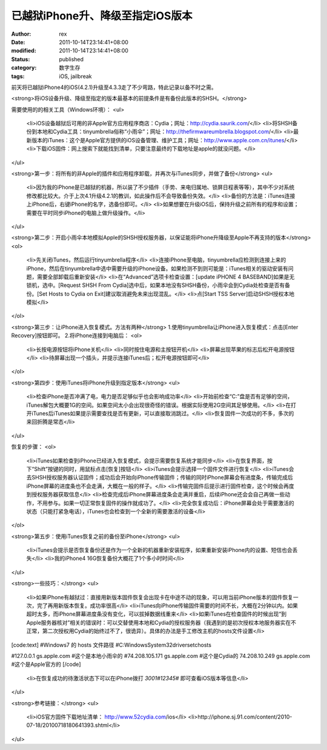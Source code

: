 
已越狱iPhone升、降级至指定iOS版本
##########################################


:author: rex
:date: 2011-10-14T23:14:41+08:00
:modified: 2011-10-14T23:14:41+08:00
:status: published
:category: 数字生存
:tags: iOS, jailbreak


前天将已越狱iPhone4的iOS(4.2.1)升级至4.3.3走了不少弯路，特此记录以备不时之需。

<strong>将iOS设备升级、降级至指定的版本最基本的前提条件是有备份此版本的SHSH。</strong>

需要使用的的相关工具（Windows环境）：
<ul>
	<li>iOS设备越狱后可用的非Apple官方应用程序商店：Cydia；网址：http://cydia.saurik.com/</li>
	<li>将SHSH备份到本地和Cydia工具：tinyumbrella俗称“小雨伞”；网址：http://thefirmwareumbrella.blogspot.com/</li>
	<li>最新版本的iTunes：这个是Apple官方提供的iOS设备管理、维护工具；网址：http://www.apple.com.cn/itunes/</li>
	<li>下载iOS固件：网上搜索下就能找到清单，只要注意最终的下载地址是apple的就没问题。</li>
</ul>

<strong>第一步：将所有的非Apple的插件和应用程序卸载，并再次与iTunes同步，并做了备份</strong>
<ul>
	<li>因为我的iPhone是已越狱的机器，所以装了不少插件（手势、来电归属地、锁屏日程表等等），其中不少对系统修改都比较大。介于上次4.1升级4.2.1的教训，如此操作后不会导致备份失效。</li>
	<li>备份的方法是：iTunes连接上iPhone后，右键iPhone的名字，选备份即可。</li>
	<li>如果想要在升级iOS后，保持升级之前所有的程序和设置；需要在平时同步iPhone的电脑上做升级操作。</li>
</ul>

<strong>第二步：开启小雨伞本地模拟Apple的SHSH授权服务器，以保证能将iPhone升降级至Apple不再支持的版本</strong>
<ol>
	<li>先关闭iTunes，然后运行tinyumbrella程序</li>
	<li>连接iPhone至电脑，tinyumbrella应检测到连接上来的iPhone，然后在tinyumbrella中选中需要升级的iPhone设备。如果检测不到则可能是：iTunes相关的驱动安装有问题，需要全部卸载后重新安装</li>
	<li>在“Advanced”选项卡检查设置：[update iPHONE 4 BASEBAND]如果是无锁机，选中。[Request SHSH From Cydia]选中后，如果本地没有SHSH备份，小雨伞会到Cydia处检查是否有备份。[Set Hosts to Cydia on Exit]建议取消避免未来出现混乱。</li>
	<li>点[Start TSS Server]启动SHSH授权本地模拟</li>
</ol>

<strong>第三步：让iPhone进入恢复模式。方法有两种</strong>
1.使用tinyumbrella让iPhone进入恢复模式：点击[Enter Recovery]按钮即可。
2.将iPhone连接到电脑后：
<ol>
	<li>长按电源按钮将iPhone关机</li>
	<li>同时按住电源和主按钮开机</li>
	<li>屏幕出现苹果的标志后松开电源按钮</li>
	<li>待屏幕出现一个插头，并提示连接iTunes后；松开电源按钮即可</li>
</ol>

<strong>第四步：使用iTunes将iPhone升级到指定版本</strong>
<ul>
	<li>检查iPhone是否冲满了电，电力是否足够似乎也会影响成功率</li>
	<li>开始前检查“C:”盘是否有足够的空间，iTunes解包大概要1G的空间。如果空间太小会出现很奇怪的错误。根据实际使用2G空间其足够使用。</li>
	<li>在打开iTunes后iTunes如果提示需要查找是否有更新，可以直接取消跳过。</li>
	<li>恢复固件一次成功的不多，多次的来回折腾是常态</li>
</ul>

恢复的步骤：
<ol>
	<li>iTunes如果检查到iPhone已经进入恢复模式，会提示需要恢复系统才能同步</li>
	<li>在恢复界面，按下“Shift”按键的同时，用鼠标点击[恢复]按钮</li>
	<li>iTunes会提示选择一个固件文件进行恢复</li>
	<li>iTunes会去SHSH授权服务器认证固件；成功后会开始向iPhone传输固件；传输的同时iPhone屏幕会有进度条，传输完成后iPhone屏幕的进度条也不会走满，大概在一般的样子。</li>
	<li>传输完固件后提示进行固件检查，这个时候会再度到授权服务器获取信息</li>
	<li>检查完成后iPhone屏幕进度条会走满并重启，后续iPhone还会会自己再做一些动作，不用参与。如果一切正常恢复固件的操作就成功了。</li>
	<li>完全恢复成功后：iPhone屏幕会处于需要激活的状态（只能打紧急电话），iTunes也会检查到一个全新的需要激活的设备</li>
</ol>

<strong>第五步：使用iTunes恢复之前的备份至iPhone</strong>
<ul>
	<li>iTunes会提示是否恢复备份还是作为一个全新的机器重新安装程序，如果重新安装iPhone内的设置、短信也会丢失</li>
	<li>我的iPhone4 16G恢复备份大概花了1个多小时时间</li>
</ul>

<strong>一些技巧：</strong>
<ul>
	<li>如果iPhone有越狱过：直接用新版本固件恢复会出现卡在中途不动的现象，可以用当前iPhone版本的固件恢复一次，完了再用新版本恢复。成功率很高</li>
	<li>iTunes向iPhone传输固件需要的时间不长，大概在2分钟以内。如果超时太多，而iPhone屏幕进度条没有变化，可以拔掉数据线重来</li>
	<li>如果iTunes在检查固件的时候出现“到Apple服务器核对”相关的错误时：可以交替使用本地和Cydia的授权服务器（我遇到的是初次授权本地服务器实在不正常，第二次授权用Cydia的始终过不了，很诡异）。具体的办法是手工修改主机的hosts文件设置</li>
[code:text]
#Windows7 的 hosts 文件路径
#C:\Windows\System32\drivers\etc\hosts

#127.0.0.1 gs.apple.com #这个是本地小雨伞的
#74.208.105.171 gs.apple.com #这个是Cydia的
74.208.10.249 gs.apple.com #这个是Apple官方的
[/code]
	<li>在恢复成功的待激活状态下可以在iPhone拨打 *3001#12345#* 即可查看iOS版本等信息</li>

</ul>

<strong>参考链接：</strong>
<ul>
	<li>iOS官方固件下载地址清单： http://www.52cydia.com/ios</li>
	<li>http://iphone.sj.91.com/content/2010-07-18/20100718180641393.shtml</li>

</ul>
